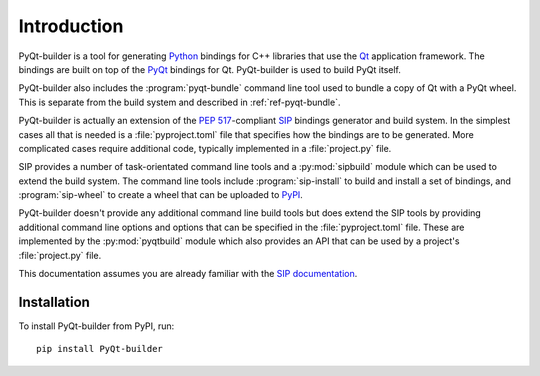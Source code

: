 Introduction
============

PyQt-builder is a tool for generating `Python <https://www.python.org>`__
bindings for C++ libraries that use the `Qt <https://www.qt.io>`__ application
framework.  The bindings are built on top of the `PyQt
<https://www.riverbankcomputing.com/software/pyqt/>`__ bindings for Qt.
PyQt-builder is used to build PyQt itself.

PyQt-builder also includes the :program:`pyqt-bundle` command line tool used to
bundle a copy of Qt with a PyQt wheel.  This is separate from the build system
and described in :ref:`ref-pyqt-bundle`.

PyQt-builder is actually an extension of the `PEP 517
<https://www.python.org/dev/peps/pep-0517/>`__-compliant
`SIP <https://www.riverbankcomputing.com/software/sip/>`__ bindings generator
and build system.  In the simplest cases all that is needed is a
:file:`pyproject.toml` file that specifies how the bindings are to be
generated.  More complicated cases require additional code, typically
implemented in a :file:`project.py` file.

SIP provides a number of task-orientated command line tools and a
:py:mod:`sipbuild` module which can be used to extend the build system.  The
command line tools include :program:`sip-install` to build and install a set of
bindings, and :program:`sip-wheel` to create a wheel that can be uploaded to
`PyPI <https://pypi.org>`__.

PyQt-builder doesn't provide any additional command line build tools but does
extend the SIP tools by providing additional command line options and options
that can be specified in the :file:`pyproject.toml` file.  These are
implemented by the :py:mod:`pyqtbuild` module which also provides an API that
can be used by a project's :file:`project.py` file.

This documentation assumes you are already familiar with the `SIP documentation
<https://www.riverbankcomputing.com/static/Docs/sip/>`__.


Installation
------------

To install PyQt-builder from PyPI, run::

    pip install PyQt-builder
